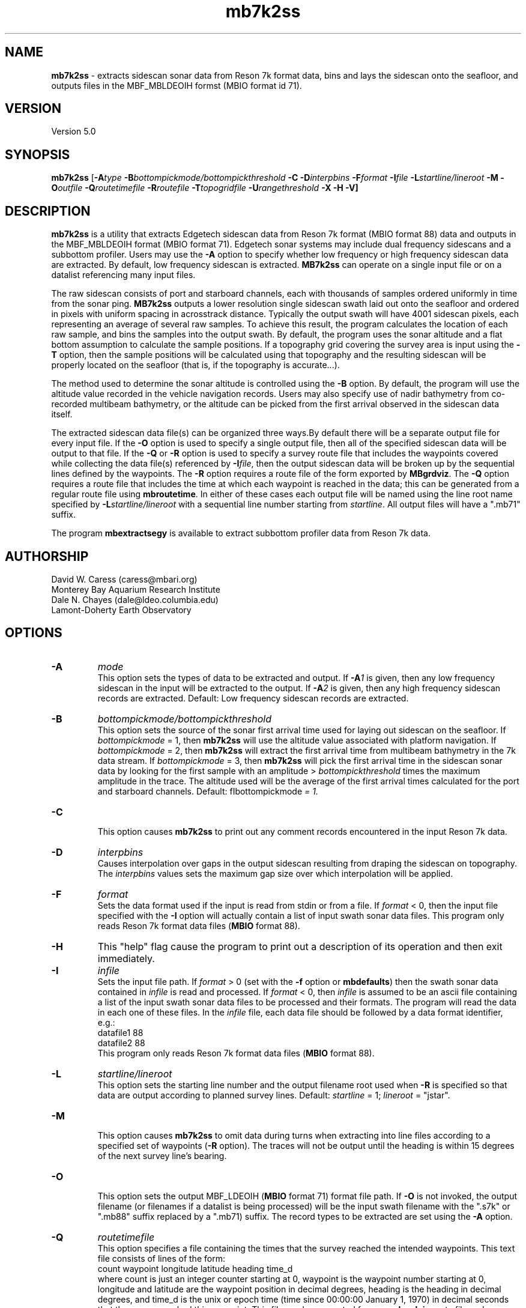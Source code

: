 .TH mb7k2ss 1 "4 October 2012" "MB-System 5.0" "MB-System 5.0"
.SH NAME
\fBmb7k2ss\fP - extracts sidescan sonar
data from Reson 7k format data, bins and lays the sidescan
onto the seafloor, and outputs files in the MBF_MBLDEOIH
formst (MBIO format id 71).

.SH VERSION
Version 5.0

.SH SYNOPSIS
\fBmb7k2ss\fP [\fB-A\fItype\fP
\fB-B\fP\fIbottompickmode/bottompickthreshold\fP \fB-C\fP \fB-D\fP\fIinterpbins\fP
\fB-F\fP\fIformat\fP \fB-I\fP\fIfile\fP \fB-L\fP\fIstartline/lineroot\fP
\fB-M -O\fP\fIoutfile\fP \fB-Q\fP\fIroutetimefile\fP \fB-R\fP\fIroutefile\fP
\fB-T\fP\fItopogridfile\fP \fB-U\fP\fIrangethreshold\fP \fB-X -H -V\fP]

.SH DESCRIPTION
\fBmb7k2ss\fP is a utility that extracts Edgetech sidescan data from
Reson 7k format (MBIO format 88) data and outputs in the MBF_MBLDEOIH
format (MBIO format 71). Edgetech sonar systems may include dual
frequency sidescans and a subbottom profiler. Users may use the \fB-A\fP
option to specify whether low frequency or high frequency sidescan data
are extracted. By default, low frequency sidescan is extracted.
\fBMB7k2ss\fP can operate on a single input file or on a datalist
referencing many input files.

The raw sidescan consists of port and starboard channels, each with
thousands of samples ordered uniformly in time from the sonar ping.
\fBMB7k2ss\fP outputs a lower resolution single sidescan swath laid
out onto the seafloor and ordered in pixels with uniform spacing in
acrosstrack distance. Typically the output swath will have 4001
sidescan pixels, each representing an average of several raw samples.
To achieve this result, the program calculates the location
of each raw sample, and bins the samples into the output swath.
By default, the program uses the sonar altitude and a flat bottom
assumption to calculate the sample positions. If a topography grid
covering the survey area is input using the \fB-T\fP option, then
the sample positions will be calculated using that topography and
the resulting sidescan will be properly located on the seafloor
(that is, if the topography is accurate...).

The method used to determine the sonar altitude is controlled using the
\fB-B\fP option. By default, the program will use the altitude value
recorded in the vehicle navigation records. Users may also specify use
of nadir bathymetry from co-recorded multibeam bathymetry, or the
altitude can be picked from the first arrival observed in the sidescan
data itself.

The extracted sidescan data file(s) can be organized three ways.By
default there will be a separate output file for every input file.
If the \fB-O\fP option is used to specify a single output file, then
all of the specified sidescan data will be output to that file. If
the \fB-Q\fP or \fB-R\fP option is used to specify a survey route file
that includes the waypoints covered while collecting the data file(s)
referenced by \fB-I\fP\fIfile\fP, then the output sidescan data will
be broken up by the sequential lines defined by the waypoints. The
\fB-R\fP option requires a route file of the form exported by \fBMBgrdviz\fP.
The \fB-Q\fP option requires a route file that includes the time
at which each waypoint is reached in the data; this can be generated
from a regular route file using \fBmbroutetime\fP. In either of these
cases each output file will be named using the  line root name
specified by \fB-L\fP\fIstartline/lineroot\fP with a sequential line
number starting from \fIstartline\fP. All output files will have a
".mb71" suffix.

The program \fBmbextractsegy\fP is available to extract subbottom profiler
data from Reson 7k data.

.SH AUTHORSHIP
David W. Caress (caress@mbari.org)
.br
  Monterey Bay Aquarium Research Institute
.br
Dale N. Chayes (dale@ldeo.columbia.edu)
.br
  Lamont-Doherty Earth Observatory

.SH OPTIONS
.TP
.B \-A
\fImode\fP
.br
This option sets the types of data to be extracted and output.
If \fB-A\fP\fI1\fP is given, then any low frequency sidescan
in the input will be extracted to the output. If \fB-A\fP\fI2\fP
is given, then any high frequency sidescan records are extracted.
Default: Low frequency sidescan records are extracted.
.TP
.B \-B
\fIbottompickmode/bottompickthreshold\fP
.br
This option sets the source of the sonar first arrival time used for
laying out sidescan on the seafloor. If \fIbottompickmode\fP = 1,
then \fBmb7k2ss\fP will use the altitude value associated with
platform navigation. If \fIbottompickmode\fP = 2, then \fBmb7k2ss\fP
will extract the first arrival time from multibeam bathymetry in the
7k data stream. If \fIbottompickmode\fP = 3, then \fBmb7k2ss\fP
will pick the first arrival time in the sidescan sonar data by looking
for the first sample with an amplitude > \fIbottompickthreshold\fP times the
maximum amplitude in the trace. The altitude used will be the average of
the first arrival times calculated for the port and starboard channels.
Default: fIbottompickmode\fP = 1.
.TP
.B \-C
.br
This option causes  \fBmb7k2ss\fP to print out any comment records
encountered in the input Reson 7k data.
.TP
.B \-D
\fIinterpbins\fP
.br
Causes interpolation over gaps in the output sidescan resulting from draping
the sidescan on topography. The \fIinterpbins\fP values sets the maximum
gap size over which interpolation will be applied.
.TP
.B \-F
\fIformat\fP
.br
Sets the data format used if the input is read from stdin
or from a file. If \fIformat\fP < 0, then the input file specified
with the \fB-I\fP option will actually contain a list of input swath sonar
data files. This program only reads Reson 7k format data files (\fBMBIO\fP
format 88).
.TP
.B \-H
This "help" flag cause the program to print out a description
of its operation and then exit immediately.
.TP
.B \-I
\fIinfile\fP
.br
Sets the input file path. If \fIformat\fP > 0 (set with the
\fB-f\fP option or \fBmbdefaults\fP) then the swath sonar data contained in \fIinfile\fP
is read and processed. If \fIformat\fP < 0, then \fIinfile\fP
is assumed to be an ascii file containing a list of the input swath sonar
data files to be processed and their formats.  The program will read
the data in each one of these files.
In the \fIinfile\fP file, each
data file should be followed by a data format identifier, e.g.:
 	datafile1 88
 	datafile2 88
.br
This program only reads Reson 7k format data files (\fBMBIO\fP
format 88).
.TP
.B \-L
\fIstartline/lineroot\fP
.br
This option sets the starting line number and the output filename root
used when \fB-R\fP is specified so that data are output according
to planned survey lines. Default: \fIstartline\fP = 1; \fIlineroot\fP = "jstar".
.TP
.B \-M
.br
This option causes \fBmb7k2ss\fP to omit data during turns when
extracting into line files according to a specified set of waypoints
(\fB-R\fP option). The traces will not be output until the heading is
within 15 degrees of the next survey line's bearing.
.TP
.B \-O
.br
This option sets the output MBF_LDEOIH (\fBMBIO\fP format 71) format file path.
If \fB-O\fP is not invoked, the output filename (or filenames if a datalist
is being processed) will be the input swath filename with the ".s7k" or ".mb88"
suffix replaced by a ".mb71) suffix. The record types to be extracted are set
using the \fB-A\fP option.
.TP
.B \-Q
\fIroutetimefile\fP
.br
This option specifies a file containing the times that the survey reached
the intended waypoints. This text file consists of lines of the form:
 	count waypoint longitude latitude heading time_d
.br
where count is just an integer counter starting at 0, waypoint is the waypoint
number starting at 0, longitude and latitude are the waypoint position in
decimal degrees, heading is the heading in decimal degrees, and time_d is
the unix or epoch time (time since 00:00:00 January 1, 1970) in decimal
seconds that the survey reached this waypoint. This file can be generated from
an \fBmbgrdviz\fP route file and survey data using the program \fBmbroutetime\fP.
If \fIroutetimefile\fP is specified, \fBmb7k2ss\fP
will output data in files corresponding to the planned survey lines.
The output file names will be based on \fIlineroot\fP and will include
the line number starting with \fIstarline\fP, both of which are specified
using the \fB-L\fP options.  If none of \fB-O\fP, \fB-Q\fP, or \fB-R\fP are
invoked, the output filename (or files if a datalist is being processed) will
be the input swath filename with an ".mb71" suffix appended.
.TP
.B \-R
\fIroutefile\fP
.br
This option specifies an \fBmbgrdviz\fP route file containing the intended
waypoints of the survey. If \fIroutefile\fP is specified, \fBmb7k2ss\fP
will output sidescan data in files corresponding to the planned survey lines.
The output file names will be based on \fIlineroot\fP and will include
the line number starting with \fIstarline\fP, both of which are specified
using the \fB-L\fP options.  If none of \fB-O\fP, \fB-Q\fP, or \fB-R\fP are
invoked, the output filename (or files if a datalist is being processed) will
be the input swath filename with an ".mb71" suffix appended.
.TP
.B \-T
\fItopogridfile\fP
.br
This option specifies a GMT grid file containing a topography model of the
survey area. When available, \fBmb7k2ss\fP, uses the topography to calculate
the position of each raw sidescan sample on the seafloor prior to binning
the sample into the swath data. This method is considerable improvement over the
flat bottom assumption used when topography is unavailable. The grid file
must contain topography (positive up) rather than bathymetry (positive down).
.TP
.B \-U
\fIrangethreshold\fP
.br
If the \fB-R\fP option is specified, \fBmb7k2ss\fP breaks up the
output into files corresponding to survey lines specified in a route file.
This option sets the threshold distance in meters used to determine when
a waypoint along the route has been reached; the program considers the
next waypoint reached when the range to the waypoint becomes smaller
than \fIrangethreshold\fP and then ceases to decrease.
Default: \fIrangethreshold\fP = 50 m.
.TP
.B \-V
This option increases the verbosity of \fBmb7k2ss\fP, causing it
to print out messages regarding its progress to stdout.
.TP
.B \-W
\fIswathwidth\fP
This option sets the output sidescan swath width in meters. By default
\fBmb7k2ss\fP calculates the swath width to use all of the samples available
in the original data.
.TP
.B \-X
This option switches port and starboard sidescan channels.

.SH EXAMPLES
Suppose that we have collected two Reson 7k datafiles incorporating
multibeam sonar data, sidescan data, and subbottom profiler data, and
that the filenames are:
        20070809_173212.s7k
        20070809_175133.s7k
After running \fBmb7kpreprocess\fP on these files to fix issues and
prepare the data for processing, we will have two additional files named:
        20070809_173212.mb88
        20070809_175133.mb88
After editing the bathymetry in the ".mb88" files with \fBmbedit\fP,
and running \fBmbprocess\fP to apply the edits, we will have two processed
files that are, among other uses, suitable for sidescan extraction:
        20070809_173212p.mb88
        20070809_175133p.mb88
If we have two datalist files, one called datalist.mb-1 referencing the ".mb88"
files with the following contents:
        20070809_173212p.mb88 88
        20070809_175133p.mb88 88
and another called datalistp.mb-1 referencing the first datalist with a
$PROCESSED tag:
        $PROCESSED
        datalist.mb-1 -1
then we can extract the Edgetech sidescan from the processed files using:
        mb7k2ss -v -A1 -B2 -I datalistp.mb-1 \\
        	-M -X -R MAUV_Axial_1v4.rte -L1/Axial07SS \\
        	-T AxialCalderaMBARIAllTopo.grd
Here the \fB-R\fP option specifies an \fBMBgrdviz\fP route file that was
followed in collecting the data. By using this option, the output sidescan
files will be broken into lines defined by the route waypoints, and the
output filenames will be sequentially numbered. The \fB-T\fP option specifies a
topography grid that is used by \fBmb7k2ss\fP to lay out the sidescan on
the seafloor. The output appears as follows:
        Program mb7k2ss
 	Version $Id: mb7k2ss.1 1989 2012-10-04 21:36:53Z caress $
 	MB-system Version 5.1.1beta5

 	Data records to extract:
 	     Low Sidescan
 	     Sidescan port and starboard exchanged

 	Imported 45 waypoints from route file: MAUV_Axial_1v4.rte
 	Grid read:
 	  Dimensions: 2072 3558
 	  Geographic Coordinate System Name: Geographic WGS84
 	  Geographic Coordinate System ID:   4326
 	  Longitude:  229.926767 230.060367  0.000065
 	  Latitude:   45.866667 46.026700  0.000045
 	  Internal Grid Projection Mode:         0
 	  Internal Grid Projection ID:           epsg4326
 	Data Read:
 	  grid_projection_mode:     0
 	  grid_projection_id:       epsg4326
 	  nodatavalue:              -10000000.000000
 	  nx:                       2072
 	  ny:                       3558
 	  min:                      -2302.588135
 	  max:                      -1382.877319
 	  xmin:                     229.926767
 	  xmax:                     230.060367
 	  ymin:                     45.866667
 	  ymax:                     46.026700
 	  dx:                       0.000065
 	  dy:                       0.000045
 	  data:                     71467008

 	Data records read from: 20070809_173212p.mb88
 	     Survey:        2330
 	     File Header:   2
 	     Bluefin CTD:   1152
 	     Bluefin Nav:   942
 	     Subbottom:     0
 	     Low Sidescan:  2328
 	     High Sidescan: 0

 	Generating inf file for Axial07SS_0001_sslo.mb71
 	Generating fnv file for Axial07SS_0001_sslo.mb71

 	Data records written to: Axial07SS_0001_sslo.mb71
 	     Low Sidescan:  2759
 	     High Sidescan: 0

 	Generating inf file for Axial07SS_0002_sslo.mb71
 	Generating fnv file for Axial07SS_0002_sslo.mb71

 	Data records written to: Axial07SS_0002_sslo.mb71
 	     Low Sidescan:  369
 	     High Sidescan: 0

 	Data records read from: 20070809_175133p.mb88
 	     Survey:        2367
 	     File Header:   2
 	     Bluefin CTD:   1158
 	     Bluefin Nav:   942
 	     Subbottom:     0
 	     Low Sidescan:  2367
 	     High Sidescan: 0

 	Generating inf file for Axial07SS_0003_sslo.mb71
 	Generating fnv file for Axial07SS_0003_sslo.mb71

 	Total data records read:
 	     Survey:        4697
 	     File Header:   4
 	     Bluefin CTD:   2310
 	     Bluefin Nav:   1884
 	     Subbottom:     0
 	     Low Sidescan:  4695
 	     High Sidescan: 0
 	 Total data records written:
 	      Low Sidescan:  4160
 	      High Sidescan: 0

.SH SEE ALSO
\fBmbsystem\fP(l), \fBmbformat\fP(l), \fBmbinfo\fP(l), \fBmb7kpreprocess\fP(l),
\fBmb7k2jstar\fP(l), \fBmbextractsegy\fP(l), \fBmbbackangle\fP(l), \fBmbprocess\fP(l)

.SH BUGS
No doubt.

